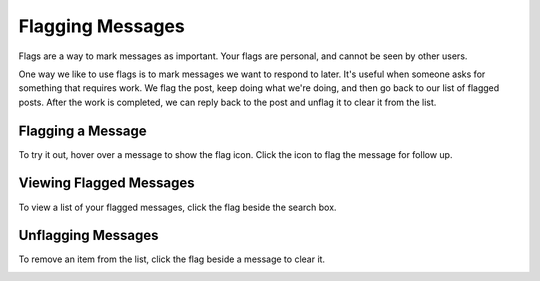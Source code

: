 Flagging Messages
-------------------

Flags are a way to mark messages as important. Your flags are personal, and cannot be seen by other users.

One way we like to use flags is to mark messages we want to respond to later. It's useful when someone asks for something that requires work. We flag the post, keep doing what we're doing, and then go back to our list of flagged posts. After the work is completed, we can reply back to the post and unflag it to clear it from the list.

Flagging a Message
======================

To try it out, hover over a message to show the flag icon. Click the icon to flag the message for follow up.

.. image:: ../../images/flag.png
  :width: 500px

Viewing Flagged Messages
===========================

To view a list of your flagged messages, click the flag beside the search box.

.. image:: ../../images/flaglist.png
  :width: 500px

Unflagging Messages
===========================

To remove an item from the list, click the flag beside a message to clear it.

.. image:: ../../images/unflag.png
  :width: 500px

